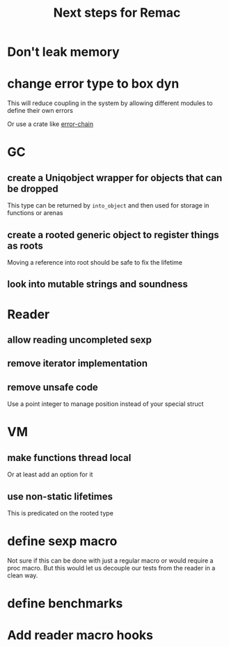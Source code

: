 #+title: Next steps for Remac
* Don't leak memory
* change error type to box dyn
This will reduce coupling in the system by allowing different modules to define their own errors

Or use a crate like [[https://docs.rs/error-chain/0.12.4/error_chain/][error-chain]]
* GC
** create a Uniqobject wrapper for objects that can be dropped
This type can be returned by ~into_object~ and then used for storage in functions or arenas
** create a rooted generic object to register things as roots
Moving a reference into root should be safe to fix the lifetime
** look into mutable strings and soundness
* Reader
** allow reading uncompleted sexp
** remove iterator implementation
** remove unsafe code
Use a point integer to manage position instead of your special struct
* VM
** make functions thread local
Or at least add an option for it
** use non-static lifetimes
This is predicated on the rooted type
* define sexp macro
Not sure if this can be done with just a regular macro or would require a proc macro. But this would let us decouple our tests from the reader in a clean way.
* define benchmarks
* Add reader macro hooks
